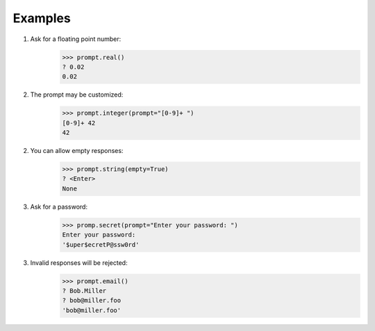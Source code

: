 Examples
========

1. Ask for a floating point number:
    >>> prompt.real()
    ? 0.02
    0.02

2. The prompt may be customized:
    >>> prompt.integer(prompt="[0-9]+ ")
    [0-9]+ 42
    42

2. You can allow empty responses:
    >>> prompt.string(empty=True)
    ? <Enter>
    None

3. Ask for a password:
    >>> promp.secret(prompt="Enter your password: ")
    Enter your password: 
    '$uper$ecretP@ssw0rd'

3. Invalid responses will be rejected:
    >>> prompt.email()
    ? Bob.Miller
    ? bob@miller.foo
    'bob@miller.foo'

